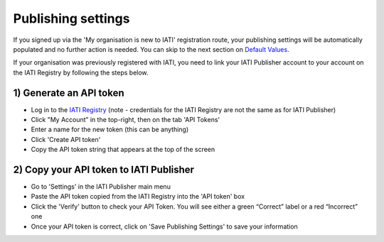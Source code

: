 ###################
Publishing settings
###################

If you signed up via the 'My organisation is new to IATI' registration route, your publishing settings will be automatically populated and no further action is needed. You can skip to the next section on `Default Values <https://docs.publisher.iatistandard.org/en/latest/default-values/>`_.

If your organisation was previously registered with IATI, you need to link your IATI Publisher account to your account on the IATI Registry by following the steps below.

1) Generate an API token
---------------------------------------------------

* Log in to the `IATI Registry <https://iatiregistry.org/publisher/>`_ (note - credentials for the IATI Registry are not the same as for IATI Publisher) 
* Click "My Account” in the top-right, then on the tab 'API Tokens'
* Enter a name for the new token (this can be anything)
* Click 'Create API token'
* Copy the API token string that appears at the top of the screen


2) Copy your API token to IATI Publisher
----------------------------------------

* Go to 'Settings' in the IATI Publisher main menu
* Paste the API token copied from the IATI Registry into the 'API token' box
* Click the 'Verify' button to check your API Token. You will see either a green “Correct” label or a red “Incorrect” one
* Once your API token is correct, click on 'Save Publishing Settings' to save your information
